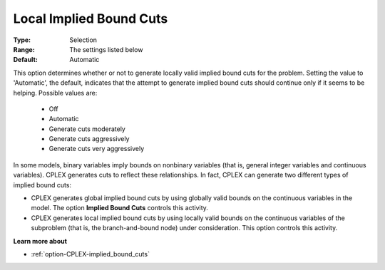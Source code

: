 .. _option-CPLEX-local_implied_bound_cuts:


Local Implied Bound Cuts
========================



:Type:	Selection	
:Range:	The settings listed below	
:Default:	Automatic	



This option determines whether or not to generate locally valid implied bound cuts for the problem. Setting the value
to 'Automatic', the default, indicates that the attempt to generate implied bound cuts should continue only if it seems
to be helping. Possible values are:

    *	Off
    *	Automatic
    *	Generate cuts moderately
    *	Generate cuts aggressively
    *	Generate cuts very aggressively


In some models, binary variables imply bounds on nonbinary variables (that is, general integer variables and continuous
variables). CPLEX generates cuts to reflect these relationships. In fact, CPLEX can generate two different types of implied
bound cuts:

*   CPLEX generates global implied bound cuts by using globally valid bounds on the continuous variables in the model. The option **Implied Bound Cuts** controls this activity.
*   CPLEX generates local implied bound cuts by using locally valid bounds on the continuous variables of the subproblem (that is, the branch-and-bound node) under consideration. This option controls this activity.


**Learn more about** 

*	:ref:`option-CPLEX-implied_bound_cuts`  

